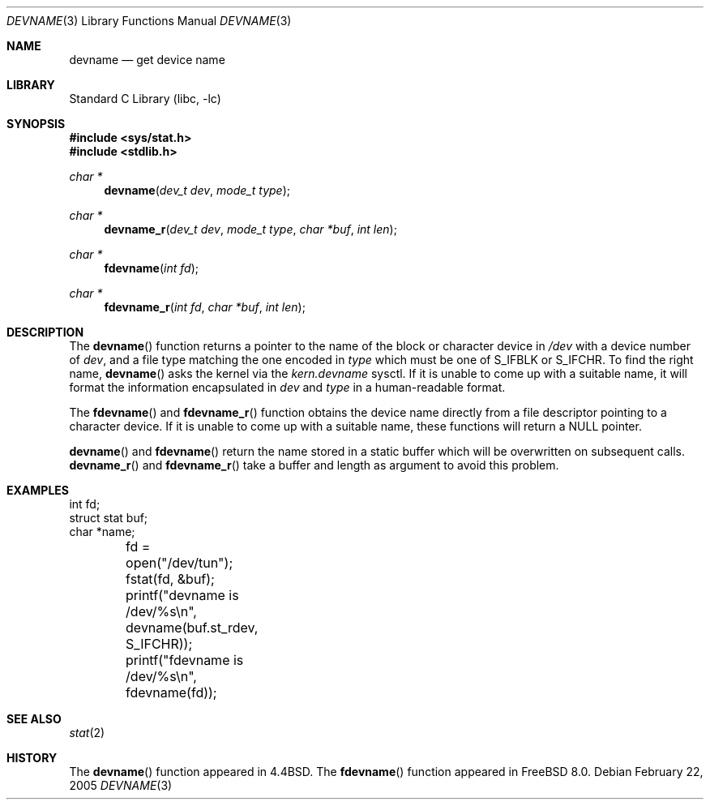 .\" Copyright (c) 1993
.\"	The Regents of the University of California.  All rights reserved.
.\"
.\" Redistribution and use in source and binary forms, with or without
.\" modification, are permitted provided that the following conditions
.\" are met:
.\" 1. Redistributions of source code must retain the above copyright
.\"    notice, this list of conditions and the following disclaimer.
.\" 2. Redistributions in binary form must reproduce the above copyright
.\"    notice, this list of conditions and the following disclaimer in the
.\"    documentation and/or other materials provided with the distribution.
.\" 4. Neither the name of the University nor the names of its contributors
.\"    may be used to endorse or promote products derived from this software
.\"    without specific prior written permission.
.\"
.\" THIS SOFTWARE IS PROVIDED BY THE REGENTS AND CONTRIBUTORS ``AS IS'' AND
.\" ANY EXPRESS OR IMPLIED WARRANTIES, INCLUDING, BUT NOT LIMITED TO, THE
.\" IMPLIED WARRANTIES OF MERCHANTABILITY AND FITNESS FOR A PARTICULAR PURPOSE
.\" ARE DISCLAIMED.  IN NO EVENT SHALL THE REGENTS OR CONTRIBUTORS BE LIABLE
.\" FOR ANY DIRECT, INDIRECT, INCIDENTAL, SPECIAL, EXEMPLARY, OR CONSEQUENTIAL
.\" DAMAGES (INCLUDING, BUT NOT LIMITED TO, PROCUREMENT OF SUBSTITUTE GOODS
.\" OR SERVICES; LOSS OF USE, DATA, OR PROFITS; OR BUSINESS INTERRUPTION)
.\" HOWEVER CAUSED AND ON ANY THEORY OF LIABILITY, WHETHER IN CONTRACT, STRICT
.\" LIABILITY, OR TORT (INCLUDING NEGLIGENCE OR OTHERWISE) ARISING IN ANY WAY
.\" OUT OF THE USE OF THIS SOFTWARE, EVEN IF ADVISED OF THE POSSIBILITY OF
.\" SUCH DAMAGE.
.\"
.\"     @(#)devname.3	8.2 (Berkeley) 4/29/95
.\" $FreeBSD: release/10.1.0/lib/libc/gen/devname.3 188497 2009-02-11 20:24:59Z ed $
.\"
.Dd February 22, 2005
.Dt DEVNAME 3
.Os
.Sh NAME
.Nm devname
.Nd "get device name"
.Sh LIBRARY
.Lb libc
.Sh SYNOPSIS
.In sys/stat.h
.In stdlib.h
.Ft char *
.Fn devname "dev_t dev" "mode_t type"
.Ft char *
.Fn devname_r "dev_t dev" "mode_t type" "char *buf" "int len"
.Ft char *
.Fn fdevname "int fd"
.Ft char *
.Fn fdevname_r "int fd" "char *buf" "int len"
.Sh DESCRIPTION
The
.Fn devname
function returns a pointer to the name of the block or character
device in
.Pa /dev
with a device number of
.Fa dev ,
and a file type matching the one encoded in
.Fa type
which must be one of
.Dv S_IFBLK
or
.Dv S_IFCHR .
To find the right name,
.Fn devname
asks the kernel via the
.Va kern.devname
sysctl.
If it is unable to come up with a suitable name,
it will format the information encapsulated in
.Fa dev
and
.Fa type
in a human-readable format.
.Pp
The
.Fn fdevname
and
.Fn fdevname_r
function obtains the device name directly from a file descriptor
pointing to a character device.
If it is unable to come up with a suitable name, these functions will
return a NULL pointer.
.Pp
.Fn devname
and
.Fn fdevname
return the name stored in a static buffer which will be overwritten
on subsequent calls.
.Fn devname_r
and
.Fn fdevname_r
take a buffer and length as argument to avoid this problem.
.Sh EXAMPLES
.Bd -literal -compact
int fd;
struct stat buf;
char *name;

	fd = open("/dev/tun");
	fstat(fd, &buf);
	printf("devname is /dev/%s\en", devname(buf.st_rdev, S_IFCHR));
	printf("fdevname is /dev/%s\en", fdevname(fd));
.Ed
.Sh SEE ALSO
.Xr stat 2
.Sh HISTORY
The
.Fn devname
function appeared in
.Bx 4.4 .
The
.Fn fdevname
function appeared in
.Fx 8.0 .
